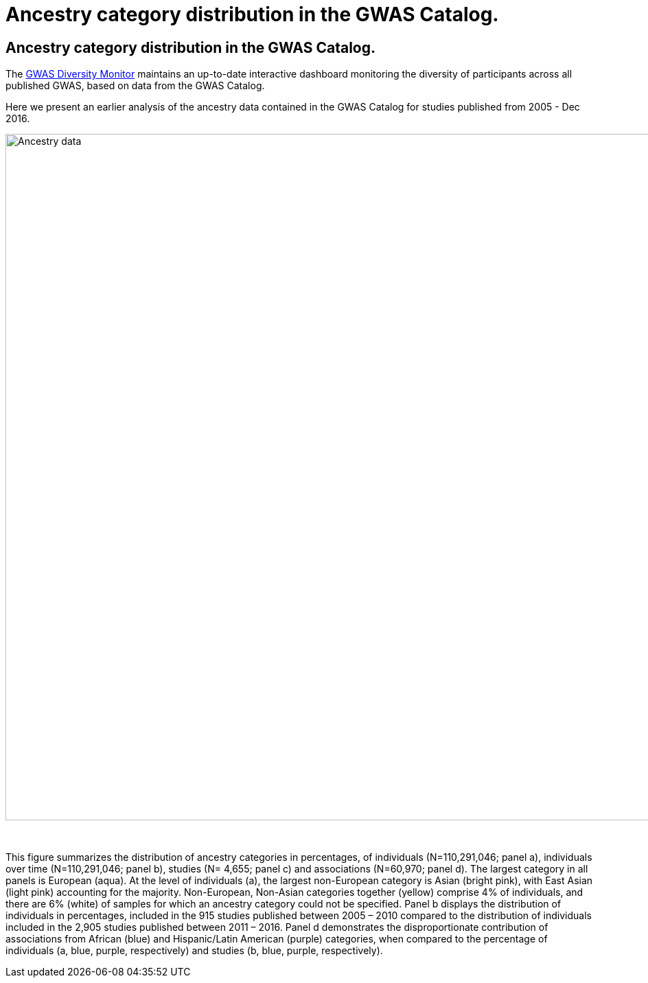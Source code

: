 = Ancestry category distribution in the GWAS Catalog.
:imagesdir: ./images
:data-uri:

== Ancestry category distribution in the GWAS Catalog.

The https://gwasdiversitymonitor.com[GWAS Diversity Monitor] maintains an up-to-date interactive dashboard monitoring the diversity of participants across all published GWAS, based on data from the GWAS Catalog.

Here we present an earlier analysis of the ancestry data contained in the GWAS Catalog for studies published from 2005 - Dec 2016.

image::ancestry-data.png[Ancestry data,1000,1000,align="center"]

{empty} +

This figure summarizes the distribution of ancestry categories in percentages, of individuals (N=110,291,046; panel a), individuals over time (N=110,291,046; panel b), studies (N= 4,655; panel c) and associations (N=60,970; panel d). The largest category in all panels is European (aqua). At the level of individuals (a), the largest non-European category is Asian (bright pink), with East Asian (light pink) accounting for the majority. Non-European, Non-Asian categories together (yellow) comprise 4% of individuals, and there are 6% (white) of samples for which an ancestry category could not be specified. Panel b displays the distribution of individuals in percentages, included in the 915 studies published between 2005 – 2010 compared to the distribution of individuals included in the 2,905 studies published between 2011 – 2016. Panel d demonstrates the disproportionate contribution of associations from African (blue) and Hispanic/Latin American (purple) categories, when compared to the percentage of individuals (a, blue, purple, respectively) and studies (b, blue, purple, respectively). 


